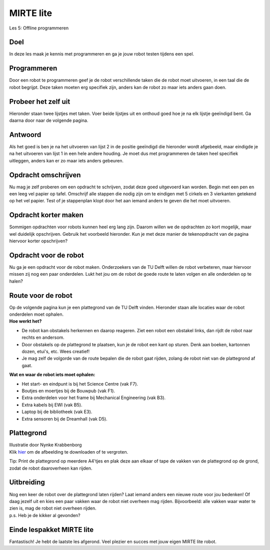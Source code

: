 **MIRTE** lite 
==========================

Les 5: Offline programmeren

.. revealjs-section::
   :data-background-image: _static/media/mirte-lite/mirte-lite-les1/mirte-ingekleurd-op-lijn.png


**Doel**
--------------------

.. container:: smaller70

   In deze les maak je kennis met programmeren en ga je jouw robot testen tijdens een spel. 


**Programmeren**
--------------------

.. container:: smaller70

   Door een robot te programmeren geef je de robot verschillende taken die de robot moet uitvoeren, in een taal die de robot begrijpt. Deze taken moeten erg specifiek zijn, anders kan de robot zo maar iets anders gaan doen.


**Probeer het zelf uit**
--------------------

.. container:: smaller70

   Hieronder staan twee lijstjes met taken. Voer beide lijstjes uit en onthoud goed hoe je na elk lijstje geeïndigd bent. Ga daarna door naar de volgende pagina.


.. raw:: html
    
    <!DOCTYPE html>
    <html>
    <head>
    <style>

    .column {
    flex: 1;
    padding: 10px;
    }

    .row {
    display: flex;
    justify-content: center;
    }

    </style>
    </head>
    <body>

    <div class="row">
    <div class="column">
    <div class="smaller50"><b>Lijst 1</b><br>1. sta op<br>2. doe een stap naar voren<br>3. doe je arm omhoog<br>4. buig je elleboog</div>

    </div>

    <div class="column">
    <div class="smaller50"><b>Lijst 2</b><br>1. sta op<br>2. zet je rechter voet voor je linker voet<br>3. til je linker arm gestrekt op naar de zijkant<br>4.buig je linker elleboog zodat je hand naar boven wijst</div>

    </div>
    </body>
    </html>



**Antwoord**
--------------------

.. container:: smaller70

   Als het goed is ben je na het uitvoeren van lijst 2 in de positie geeïndigd die hieronder wordt afgebeeld, maar eindigde je na het uitvoeren van lijst 1 in een hele andere houding. Je moet dus met programmeren de taken heel specifiek uitleggen, anders kan er zo maar iets anders gebeuren. 


.. image:: _static/media/mirte-lite/mirte-lite-les5/houding_persoon.png
   :width: 250px


**Opdracht omschrijven**
--------------------

.. container:: smaller70

   Nu mag je zelf proberen om een opdracht te schrijven, zodat deze goed uitgevoerd kan worden. Begin met een pen en een leeg vel papier op tafel. Omschrijf alle stappen die nodig zijn om te eindigen met 5 cirkels en 3 vierkanten getekend op het vel papier. Test of je stappenplan klopt door het aan iemand anders te geven die het moet uitvoeren. 


.. image:: _static/media/mirte-lite/mirte-lite-les5/tekenopdract_vierkant_rond.png
   :width: 500px


**Opdracht korter maken**
--------------------

.. container:: smaller70

   Sommigen opdrachten voor robots kunnen heel erg lang zijn. Daarom willen we de opdrachten zo kort mogelijk, maar wel duidelijk opschrijven. Gebruik het voorbeeld hieronder. Kun je met deze manier de tekenopdracht van de pagina hiervoor korter opschrijven? 


.. image:: _static/media/mirte-lite/mirte-lite-les5/code_kort.png
   :width: 500px


**Opdracht voor de robot**
--------------------

.. container:: smaller70

   Nu ga je een opdracht voor de robot maken. Onderzoekers van de TU Delft willen de robot verbeteren, maar hiervoor missen zij nog een paar onderdelen. Lukt het jou om de robot de goede route te laten volgen en alle onderdelen op te halen?


**Route voor de robot**
--------------------

.. container:: smaller70

   Op de volgende pagina kun je een plattegrond van de TU Delft vinden. Hieronder staan alle locaties waar de robot onderdelen moet ophalen. 


.. container:: flex-container

   .. container:: half smaller50
    
        **Hoe werkt het?**
        
        - De robot kan obstakels herkennen en daarop reageren. Ziet een robot een obstakel links, dan rijdt de robot naar rechts en andersom.
        - Door obstakels op de plattegrond te plaatsen, kun je de robot een kant op sturen. Denk aan boeken, kartonnen dozen, etui's, etc. Wees creatief!
        - Je mag zelf de volgorde van de route bepalen die de robot gaat rijden, zolang de robot niet van de plattegrond af gaat.
      

   .. container:: half smaller50

        **Wat en waar de robot iets moet ophalen:**

        - Het start- en eindpunt is bij het Science Centre (vak F7).
        - Boutjes en moertjes bij de Bouwpub (vak F1).
        - Extra onderdelen voor het frame bij Mechanical Engineering (vak B3).
        - Extra kabels bij EWI (vak B5).
        - Laptop bij de bibliotheek (vak E3).
        - Extra sensoren bij de Dreamhall (vak D5).


**Plattegrond**
--------------------

.. container:: flex-container

   .. container:: half smaller40
    
      .. image:: _static/media/mirte-lite/mirte-lite-les5/plattegrond_tu_campus.jpg
           :width: 350px
      Illustratie door Nynke Krabbenborg
      

   .. container:: half smaller50

      Klik `hier <_static/media/mirte-lite/mirte-lite-les5/plattegrond_tu_campus.jpg>`_ om de afbeelding te downloaden of te vergroten.


      Tip: Print de plattegrond op meerdere A4'tjes en plak deze aan elkaar of tape de vakken van de plattegrond op de grond, zodat de robot daaroverheen kan rijden. 


**Uitbreiding**
--------------------

.. container:: smaller70

   Nog een keer de robot over de plattegrond laten rijden? Laat iemand anders een nieuwe route voor jou bedenken! 
   Of daag jezelf uit en kies een paar vakken waar de robot niet overheen mag rijden. Bijvoorbeeld: alle vakken waar water te zien is, mag de robot niet overheen rijden. 

.. raw:: html

   <div class="popup">
   <img loading="lazy" src="_static/media/mirte-lite/mirte-lite-les1/informatie-i.png" style="width:auto; height:50px;">
   <span class="popuptext smaller40">Tip voor in de klas: Laat (groepjes) leerlingen routes voor elkaar bedenken en deze uitvoeren. Zo rijdt iedereen een andere route over de plattegrond. </span>
   </div>

.. container:: smaller40
   
   p.s. Heb je de kikker al gevonden? 



**Einde lespakket MIRTE lite**
--------------------

.. revealjs-section::
   :data-background-image: _static/media/mirte-lite/mirte-lite-les1/mirte-end-of-line.png

.. container:: smaller70
  
   Fantastisch! Je hebt de laatste les afgerond. Veel plezier en succes met jouw eigen MIRTE lite robot. 

.. raw:: html

    <button class="buttonback" onclick="Reveal.slide(5,0)">Terug naar het begin</button>
   

